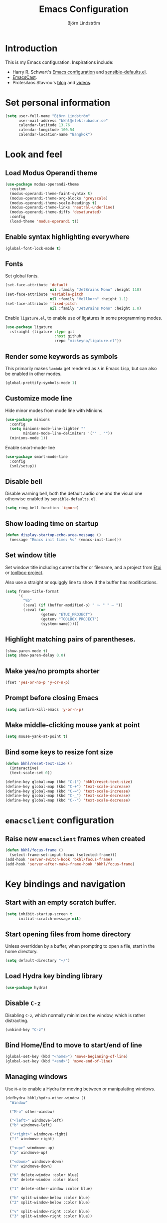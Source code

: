#+TITLE: Emacs Configuration
#+AUTHOR: Björn Lindström
#+EMAIL: bkhl@elektrubadur.se
#+STARTUP: overview

* Introduction

This is my Emacs configuration. Inspirations include:

- Harry R. Schwart's [[https://github.com/hrs/dotfiles/blob/main/emacs/dot-emacs.d/configuration.org][Emacs configuration]] and [[https://github.com/hrs/sensible-defaults.el][sensible-defaults.el]].
- [[https://emacscast.org/][EmacsCast]].
- Protesilaos Stavrou's  [[https://protesilaos.com/codelog/][blog]] and [[https://www.youtube.com/channel/UC0uTPqBCFIpZxlz_Lv1tk_g][videos]].

* Set personal information

#+begin_src emacs-lisp
(setq user-full-name "Björn Lindström"
      user-mail-address "bkhl@elektrubadur.se"
      calendar-latitude 13.76
      calendar-longitude 100.54
      calendar-location-name "Bangkok")
#+end_src

* Look and feel
** Load Modus Operandi theme

#+begin_src emacs-lisp
(use-package modus-operandi-theme
  :custom
  (modus-operandi-theme-faint-syntax t)
  (modus-operandi-theme-org-blocks 'greyscale)
  (modus-operandi-theme-scale-headings t)
  (modus-operandi-theme-links 'neutral-underline)
  (modus-operandi-theme-diffs 'desaturated)
  :config
  (load-theme 'modus-operandi t))
#+end_src

** Enable syntax highlighting everywhere

#+begin_src emacs-lisp
(global-font-lock-mode t)
#+end_src

** Fonts

Set global fonts.

#+begin_src emacs-lisp
(set-face-attribute 'default
                    nil :family "JetBrains Mono" :height 110)
(set-face-attribute 'variable-pitch
                    nil :family "Vollkorn" :height 1.1)
(set-face-attribute 'fixed-pitch
                    nil :family "JetBrains Mono" :height 1.0)
#+end_src

Enable =ligature.el=, to enable use of ligatures in some programming modes.

#+begin_src emacs-lisp
(use-package ligature
  :straight (ligature :type git
                      :host github
                      :repo "mickeynp/ligature.el"))
#+end_src

** Render some keywords as symbols

This primarily makes =lambda= get rendered as =λ= in Emacs Lisp, but can also be enabled in other modes.

#+begin_src emacs-lisp
(global-prettify-symbols-mode 1)
#+end_src

** Customize mode line

Hide minor modes from mode line with Minions.

#+begin_src emacs-lisp
(use-package minions
  :config
  (setq minions-mode-line-lighter ""
		minions-mode-line-delimiters '("" . ""))
  (minions-mode 1))
#+end_src

Enable smart-mode-line

#+begin_src emacs-lisp
(use-package smart-mode-line
  :config
  (sml/setup))
#+end_src

** Disable bell

Disable warning bell, both the default audio one and the visual one otherwise enabled by =sensible-defaults.el=.

#+begin_src emacs-lisp
(setq ring-bell-function 'ignore)
#+end_src

** Show loading time on startup

#+begin_src emacs-lisp
(defun display-startup-echo-area-message ()
  (message "Emacs init time: %s" (emacs-init-time)))
#+end_src

** Set window title

Set window title including current buffer or filename, and a project from [[https://gitlab.com/bkhl/etui][Etui]] or [[https://gitlab.com/bkhl/toolboxes/-/blob/latest/scripts/toolbox-project][toolbox-project]].

Also use a straight or squiggly line to show if the buffer has modifications.

#+begin_src emacs-lisp
(setq frame-title-format
      '(
        "%b"
        (:eval (if (buffer-modified-p) " ⁓ " " — "))
        (:eval (or
                (getenv "ETUI_PROJECT")
                (getenv "TOOLBOX_PROJECT")
                (system-name)))))
#+end_src

** Highlight matching pairs of parentheses.

#+begin_src emacs-lisp
(show-paren-mode t)
(setq show-paren-delay 0.0)
#+end_src

** Make yes/no prompts shorter

#+begin_src emacs-lisp
(fset 'yes-or-no-p 'y-or-n-p)
#+end_src

** Prompt before closing Emacs

#+begin_src emacs-lisp
(setq confirm-kill-emacs 'y-or-n-p)
#+end_src

** Make middle-clicking mouse yank at point

#+begin_src emacs-lisp
(setq mouse-yank-at-point t)
#+end_src

** Bind some keys to resize font size

#+begin_src emacs-lisp
(defun bkhl/reset-text-size ()
  (interactive)
  (text-scale-set 0))

(define-key global-map (kbd "C-)") 'bkhl/reset-text-size)
(define-key global-map (kbd "C-+") 'text-scale-increase)
(define-key global-map (kbd "C-=") 'text-scale-increase)
(define-key global-map (kbd "C-_") 'text-scale-decrease)
(define-key global-map (kbd "C--") 'text-scale-decrease)
#+end_src

* =emacsclient= configuration
** Raise new =emacsclient= frames when created

#+begin_src emacs-lisp
  (defun bkhl/focus-frame ()
    (select-frame-set-input-focus (selected-frame)))
  (add-hook 'server-switch-hook 'bkhl/focus-frame)
  (add-hook 'server-after-make-frame-hook 'bkhl/focus-frame)
#+end_src

* Key bindings and navigation
** Start with an empty scratch buffer.

#+begin_src emacs-lisp
(setq inhibit-startup-screen t
      initial-scratch-message nil)
#+end_src

** Start opening files from home directory

Unless overridden by a buffer, when prompting to open a file, start in the home directory.

#+begin_src emacs-lisp
(setq default-directory "~/")
#+end_src

** Load Hydra key binding library

#+begin_src emacs-lisp
(use-package hydra)
#+end_src

** Disable =C-z=

Disabling =C-z=, which normally minimizes the window, which is rather distracting.

#+begin_src emacs-lisp
(unbind-key "C-z")
#+end_src

** Bind Home/End to move to start/end of line

#+begin_src emacs-lisp
(global-set-key (kbd "<home>") 'move-beginning-of-line)
(global-set-key (kbd "<end>") 'move-end-of-line)
#+end_src

** Managing windows

Use  =M-o= to enable a Hydra for moving between or manipulating windows.

#+begin_src emacs-lisp
(defhydra bkhl/hydra-other-window ()
  "Window"

  ("M-o" other-window)

  ("<left>" windmove-left)
  ("b" windmove-left)

  ("<right>" windmove-right)
  ("f" windmove-right)

  ("<up>" windmove-up)
  ("p" windmove-up)

  ("<down>" windmove-down)
  ("n" windmove-down)

  ("k" delete-window :color blue)
  ("0" delete-window :color blue)

  ("1" delete-other-window :color blue)

  ("h" split-window-below :color blue)
  ("2" split-window-below :color blue)

  ("v" split-window-right :color blue)
  ("3" split-window-right :color blue))

(bind-key "M-o" #'bkhl/hydra-other-window/body)
#+end_src

** Selectrum for incremental narrowing commands

[[https://github.com/raxod502/selectrum][Selectrum]] is a library for incremental narrowing, and [[https://github.com/raxod502/prescient.el][Prescient]] adds more intelligent sorting of results to it.

#+begin_src emacs-lisp
(use-package selectrum
  :config (selectrum-mode))

(use-package selectrum-prescient
  :config
  (selectrum-prescient-mode)
  (prescient-persist-mode))
#+end_src

** CTRLF for search within buffer

This packages replaces the standard =isearch-forward= with a search function based on Selectrum.

Using an advice to use an "unbranded" prompt.

#+begin_src emacs-lisp
(defun bkhl/ctrlf-prompt (prompt)
  (if (string-prefix-p "CTRLF " prompt)
      (concat "Search " (substring prompt 6))
    prompt))

(use-package ctrlf
  :config
  (advice-add 'ctrlf--prompt :filter-return #'bkhl/ctrlf-prompt)
  (ctrlf-mode))
#+end_src

** Use =C-S-f= to expand region

This package allows first selecting the word the current pointer is on, and then by repeating the key press grow the selection to the next larger structure.

#+begin_src emacs-lisp
(use-package expand-region
  :bind ("C-S-w" . er/expand-region))
#+end_src

* File handling
** Store backups in tmp directory

Store backups and autosaves in =temporary-file-directory=. This risks losing some data on a system crash, but I am not very concerned about that as generally my important files are in some kind of version control.

#+begin_src emacs-lisp
(setq backup-directory-alist
      `((".*" . ,temporary-file-directory)))
(setq auto-save-file-name-transforms
      `((".*" ,temporary-file-directory t)))
#+end_src

** Automatically sync updated files

If a file changes, automatically refresh buffers containing the file, so that it doesn't get out of sync.

#+begin_src emacs-lisp
(global-auto-revert-mode t)
#+end_src

** Trim trailing spaces and enforce final newline

When files are saved, delete trailing whitespace and ensure that the file ends with a newline.

#+begin_src emacs-lisp
(add-hook 'before-save-hook 'delete-trailing-whitespace)
(setq require-final-newline t)
#+end_src

** Offer to create parent directories on save

When saving a file to a directory that doesn't exist, offer to create it.

#+begin_src emacs-lisp
  (defun bkhl/ask-create-directory ()
    (when buffer-file-name
      (let ((dir (file-name-directory buffer-file-name)))
        (when (and (not (file-exists-p dir))
                   (y-or-n-p (format "Directory %s does not exist. Create it?" dir)))
          (make-directory dir t)))))
  (add-hook 'before-save-hook 'bkhl/ask-create-directory)
#+end_src

* General text editing
** Highlight selected region and apply changes to it

Highlight the region when the mark is active.

#+begin_src emacs-lisp
(transient-mark-mode t)
#+end_src

Set it so that if a selection is active, typed text will replace the selection.

#+begin_src emacs-lisp
(delete-selection-mode t)
#+end_src

** Disable indentation using tabs.

#+begin_src emacs-lisp
(setq-default indent-tabs-mode nil)
#+end_src

** Set default line length to 80

#+begin_src emacs-lisp
(setq-default fill-column 80)
#+end_src

** Set default indentation width to 4.

#+begin_src emacs-lisp
(setq-default tab-width 4)
#+end_src

** Show character name in character description

When using =C-x == to look up the character under the point, also show Unicode
character name.

#+begin_src emacs-lisp
(setq what-cursor-show-names t)
#+end_src

** Automatically pair matching characters like parenthesis

Enable =electric-pair-mode=, which enables automatic insert of matching characters for example for parentheses.

#+begin_src emacs-lisp
(electric-pair-mode 1)
#+end_src

** Enable =yasnippet=

#+begin_src emacs-lisp
(use-package yasnippet)
#+end_src

** Operate on the current line if no region is active

This module allows a number of functions to operate on the current line if no region is selected.

#+begin_src emacs-lisp
(use-package whole-line-or-region
  :config (whole-line-or-region-global-mode))
#+end_src

* Project management and version control
** Projectile project management

Load the Projectile project management package.

#+begin_src emacs-lisp
(use-package projectile
  :config
  (projectile-mode 1)
  (define-key projectile-mode-map (kbd "C-c p") 'projectile-command-map))
#+end_src

This allows setting a value in a =.dir-locals.el= to make Projectile list only
files that are tracked in the Git repository.

#+begin_src emacs-lisp
(add-to-list 'safe-local-variable-values
             '(projectile-git-command . "git ls-files -zc --exclude-standard"))
#+end_src

** Magit Git integration

Load =magit=, for working with Git.

#+begin_src emacs-lisp
(use-package magit
  :bind
  ("C-x g" . magit-status)

  :custom
  (magit-push-always-verify nil)
  (git-commit-summary-max-length 50))
#+end_src

** Show uncommited changes in fringe

Load =diff-hl= which shows uncommited changes in the left-hand fringe.

#+begin_src emacs-lisp
(use-package diff-hl
  :config
  (global-diff-hl-mode 1)
  (diff-hl-flydiff-mode 1)
  (add-hook 'magit-pre-refresh-hook
            'diff-hl-magit-pre-refresh)
  (add-hook 'magit-post-refresh-hook
            'diff-hl-magit-post-refresh))
#+end_src

** =git-timemachine= for browsing file history

#+begin_src emacs-lisp
(use-package git-timemachine
  :after magit
  :hook magit)
#+end_src

** Make =vc-diff= imitate the diff format of Magit

#+begin_src emacs-lisp
(setq diff-font-lock-prettify t)
#+end_src

** Ally remembering risky local variables

This overrides the Emacs settings that enforces having to accept local variables matching certain patterns every time they are used.

#+begin_src emacs-lisp
(advice-add 'risky-local-variable-p :override #'ignore)
#+end_src

* Programming
** In programming modes, treat words in camel case symbols as separate.

#+begin_src emacs-lisp
(add-hook 'prog-mode-hook 'subword-mode)
#+end_src

** Add keybinding to comment/uncomment line or region

#+begin_src emacs-lisp
(defun bkhl/comment-or-uncomment-region-or-line ()
  "Comments or uncomments the region or the current line if
there's no active region."
  (interactive)
  (let (beg end)
    (if (region-active-p)
        (setq beg (region-beginning) end (region-end))
      (setq beg (line-beginning-position) end (line-end-position)))
    (comment-or-uncomment-region beg end)))


(global-set-key (kbd "M-;")
                'bkhl/comment-or-uncomment-region-or-line)
#+end_src

** Automatically scroll to new output in the =*compilation*= buffer.

#+begin_src emacs-lisp
(setq compilation-scroll-output t)
#+end_src

** Multi-purpose programming packages
*** Check code on the fly with Flycheck

Enable =flycheck-mode= globally.

#+begin_src emacs-lisp
(use-package flycheck
  :straight (flycheck :type git
                      :host github
                      :repo "bkhl/flycheck")
  :init (global-flycheck-mode))
#+end_src

Plugin to show Flycheck errors in a tool tip.

#+begin_src emacs-lisp
(use-package flycheck-pos-tip
  :hook (flycheck-mode . flycheck-pos-tip-mode))
#+end_src

*** Language Server Protocol with =lsp-mode=

Load =lsp-mode= itself.

#+begin_src emacs-lisp
(use-package lsp-mode
  :init (setq lsp-keymap-prefix "C-c l")
  :after flycheck
  :custom (lsp-modeline-code-action-fallback-icon "‡"))
#+end_src


#+begin_src emacs-lisp
(use-package lsp-ui
  :after lsp-mode)
#+end_src

*** Completion with =company=

#+begin_src emacs-lisp
(use-package company
  :config
  (add-hook 'after-init-hook 'global-company-mode)
  (bind-key "M-/" 'company-complete-common))
#+end_src

Use the =company-posframe= plugin to show the =company= menus in a separate frame, not affected by e.g. variable pitch mode.

#+begin_src emacs-lisp
(use-package company-posframe
  :custom (company-posframe-show-indicator nil)
  :hook (company-mode . company-posframe-mode))
#+end_src

Use [[https://github.com/raxod502/prescient.el][Prescient]] to sort alternatives in Company.

#+begin_src emacs-lisp
(use-package company-prescient
  :config (company-prescient-mode))
#+end_src

** Programming languages
*** Docker

#+begin_src emacs-lisp
(use-package dockerfile-mode
  :mode ("\\'Dockerfile\\.?" . dockerfile-mode))
#+end_src
*** Emacs Lisp

Fix indentation of quoted lists. Copied from [[https://www.reddit.com/r/emacs/comments/d7x7x8/finally_fixing_indentation_of_quoted_lists/][this Reddit post]].

#+begin_src emacs-lisp
(advice-add #'calculate-lisp-indent :override #'bkhl/calculate-lisp-indent)

(defun bkhl/calculate-lisp-indent (&optional parse-start)
  "Add better indentation for quoted and backquoted lists."
  ;; This line because `calculate-lisp-indent-last-sexp` was defined with `defvar`
  ;; with it's value ommited, marking it special and only defining it locally. So
  ;; if you don't have this, you'll get a void variable error.
  (defvar calculate-lisp-indent-last-sexp)
  (save-excursion
    (beginning-of-line)
    (let ((indent-point (point))
          state
          ;; setting this to a number inhibits calling hook
          (desired-indent nil)
          (retry t)
          calculate-lisp-indent-last-sexp containing-sexp)
      (cond ((or (markerp parse-start) (integerp parse-start))
             (goto-char parse-start))
            ((null parse-start) (beginning-of-defun))
            (t (setq state parse-start)))
      (unless state
        ;; Find outermost containing sexp
        (while (< (point) indent-point)
          (setq state (parse-partial-sexp (point) indent-point 0))))
      ;; Find innermost containing sexp
      (while (and retry
                  state
                  (> (elt state 0) 0))
        (setq retry nil)
        (setq calculate-lisp-indent-last-sexp (elt state 2))
        (setq containing-sexp (elt state 1))
        ;; Position following last unclosed open.
        (goto-char (1+ containing-sexp))
        ;; Is there a complete sexp since then?
        (if (and calculate-lisp-indent-last-sexp
                 (> calculate-lisp-indent-last-sexp (point)))
            ;; Yes, but is there a containing sexp after that?
            (let ((peek (parse-partial-sexp calculate-lisp-indent-last-sexp
                                            indent-point 0)))
              (if (setq retry (car (cdr peek))) (setq state peek)))))
      (if retry
          nil
        ;; Innermost containing sexp found
        (goto-char (1+ containing-sexp))
        (if (not calculate-lisp-indent-last-sexp)
            ;; indent-point immediately follows open paren.
            ;; Don't call hook.
            (setq desired-indent (current-column))
          ;; Find the start of first element of containing sexp.
          (parse-partial-sexp (point) calculate-lisp-indent-last-sexp 0 t)
          (cond ((looking-at "\\s(")
                 ;; First element of containing sexp is a list.
                 ;; Indent under that list.
                 )
                ((> (save-excursion (forward-line 1) (point))
                    calculate-lisp-indent-last-sexp)
                 ;; This is the first line to start within the containing sexp.
                 ;; It's almost certainly a function call.
                 (if (or
                      ;; Containing sexp has nothing before this line
                      ;; except the first element. Indent under that element.
                      (= (point) calculate-lisp-indent-last-sexp)

                      ;; First sexp after `containing-sexp' is a keyword. This
                      ;; condition is more debatable. It's so that I can have
                      ;; unquoted plists in macros. It assumes that you won't
                      ;; make a function whose name is a keyword.
                      ;; (when-let (char-after (char-after (1+ containing-sexp)))
                      ;;   (char-equal char-after ?:))

                      ;; Check for quotes or backquotes around.
                      (let* ((positions (elt state 9))
                             (last (car (last positions)))
                             (rest (reverse (butlast positions)))
                             (any-quoted-p nil)
                             (point nil))
                        (or
                         (when-let (char (char-before last))
                           (or (char-equal char ?')
                               (char-equal char ?`)))
                         (progn
                           (while (and rest (not any-quoted-p))
                             (setq point (pop rest))
                             (setq any-quoted-p
                                   (or
                                    (when-let (char (char-before point))
                                      (or (char-equal char ?')
                                          (char-equal char ?`)))
                                    (save-excursion
                                      (goto-char (1+ point))
                                      (looking-at-p
                                       "\\(?:back\\)?quote[\t\n\f\s]+(")))))
                           any-quoted-p))))
                     ;; Containing sexp has nothing before this line
                     ;; except the first element.  Indent under that element.
                     nil
                   ;; Skip the first element, find start of second (the first
                   ;; argument of the function call) and indent under.
                   (progn (forward-sexp 1)
                          (parse-partial-sexp (point)
                                              calculate-lisp-indent-last-sexp
                                              0 t)))
                 (backward-prefix-chars))
                (t
                 ;; Indent beneath first sexp on same line as
                 ;; `calculate-lisp-indent-last-sexp'.  Again, it's
                 ;; almost certainly a function call.
                 (goto-char calculate-lisp-indent-last-sexp)
                 (beginning-of-line)
                 (parse-partial-sexp (point) calculate-lisp-indent-last-sexp
                                     0 t)
                 (backward-prefix-chars)))))
      ;; Point is at the point to indent under unless we are inside a string.
      ;; Call indentation hook except when overridden by lisp-indent-offset
      ;; or if the desired indentation has already been computed.
      (let ((normal-indent (current-column)))
        (cond ((elt state 3)
               ;; Inside a string, don't change indentation.
               nil)
              ((and (integerp lisp-indent-offset) containing-sexp)
               ;; Indent by constant offset
               (goto-char containing-sexp)
               (+ (current-column) lisp-indent-offset))
              ;; in this case calculate-lisp-indent-last-sexp is not nil
              (calculate-lisp-indent-last-sexp
               (or
                ;; try to align the parameters of a known function
                (and lisp-indent-function
                     (not retry)
                     (funcall lisp-indent-function indent-point state))
                ;; If the function has no special alignment
                ;; or it does not apply to this argument,
                ;; try to align a constant-symbol under the last
                ;; preceding constant symbol, if there is such one of
                ;; the last 2 preceding symbols, in the previous
                ;; uncommented line.
                (and (save-excursion
                       (goto-char indent-point)
                       (skip-chars-forward " \t")
                       (looking-at ":"))
                     ;; The last sexp may not be at the indentation
                     ;; where it begins, so find that one, instead.
                     (save-excursion
                       (goto-char calculate-lisp-indent-last-sexp)
                       ;; Handle prefix characters and whitespace
                       ;; following an open paren.  (Bug#1012)
                       (backward-prefix-chars)
                       (while (not (or (looking-back "^[ \t]*\\|([ \t]+"
                                                     (line-beginning-position))
                                       (and containing-sexp
                                            (>= (1+ containing-sexp) (point)))))
                         (forward-sexp -1)
                         (backward-prefix-chars))
                       (setq calculate-lisp-indent-last-sexp (point)))
                     (> calculate-lisp-indent-last-sexp
                        (save-excursion
                          (goto-char (1+ containing-sexp))
                          (parse-partial-sexp (point) calculate-lisp-indent-last-sexp 0 t)
                          (point)))
                     (let ((parse-sexp-ignore-comments t)
                           indent)
                       (goto-char calculate-lisp-indent-last-sexp)
                       (or (and (looking-at ":")
                                (setq indent (current-column)))
                           (and (< (line-beginning-position)
                                   (prog2 (backward-sexp) (point)))
                                (looking-at ":")
                                (setq indent (current-column))))
                       indent))
                ;; another symbols or constants not preceded by a constant
                ;; as defined above.
                normal-indent))
              ;; in this case calculate-lisp-indent-last-sexp is nil
              (desired-indent)
              (t
               normal-indent))))))
#+end_src

*** Python

Use Python 3 as default Python interpreter. This is for environments that does not have a =python= command, or that points it to Python 2.

#+begin_src emacs-lisp
(setq python-shell-interpreter "python3"
      python-shell-interpreter-args "-i")
#+end_src

Package for activating Python virtual environments.

#+begin_src emacs-lisp
(use-package pyvenv)
#+end_src

Elpy, package with IDE-like features for Python. I've found so far that this is faster and more reliable than =lsp-mode= for Python.

#+begin_src emacs-lisp
(use-package elpy
  :defer t
  :custom (elpy-rpc-python-command "python3")
  :init (advice-add 'python-mode :before 'elpy-enable))
#+end_src

Helper function to set =flycheck= executables to match the current virtual environment.

#+begin_src emacs-lisp
(defun bkhl/flycheck-python-set-executables ()
  "Use some commands from virtual environments in flycheck."
  (let ((exec-path (python-shell-calculate-exec-path)))
    (setq-local flycheck-python-pylint-executable
                (executable-find "pylint"))))

(defun bkhl/flycheck-python-set-executables-add-hook ()
  (add-hook 'flycheck-before-syntax-check-hook
            #'bkhl/flycheck-python-set-executables 'local))

(add-hook 'python-mode-hook
          'bkhl/flycheck-python-set-executables-add-hook)
#+end_src

Add formatters for Python.

 #+begin_src emacs-lisp
 (use-package reformatter
   :config
   (reformatter-define python-black-format
                       :program "black" :args '("-q" "-"))

   (reformatter-define python-isort-format
                       :program "isort" :args '("-q" "-"))

   (defun bkhl/python-format-buffer ()
     (python-isort-format-buffer)
     (python-black-format-buffer))

   (with-eval-after-load 'python
     (bind-key "C-c f" (lambda ()
                         (interactive)
                         (python-isort-format-buffer)
                         (python-black-format-buffer))
               python-mode-map)))
#+end_src

Enable ligatures in Python buffers.

#+begin_src emacs-lisp
(ligature-set-ligatures '(python-mode)
                        '("**"  "//"  "+="  "-="
                          "*="  "/="  "%="  "//="
                          "**=" "&="  "|="  "^="
                          ">>=" "<<=" "=="  "!="
                          ">="  "<="  "<<"  ">>"
                          "#!"  "__"  "->"))
(add-hook 'python-mode-hook 'ligature-mode)
#+end_src

*** Rust

Use =rustic= for Rust editing.

#+begin_src emacs-lisp
(use-package rustic
  :after (lsp-mode company)
  :custom
  (rustic-format-trigger 'on-save))
#+end_src

Enable some programming ligatures in Rust buffers.

#+begin_src emacs-lisp
(ligature-set-ligatures '(rustic-mode)
                        '("->"  "=>"  "::"  "!="
                          "%="  "%="  "&&"  "*="
                          "+="  "-="  ".."  "..="
                          "..." "/="  "<<"  "<<="
                          "<="  "=="  "=>"  ">="
                          ">>"  ">>=" "^="  "|="
                          "||"  "#["))
(add-hook 'rustic-mode-hook 'ligature-mode)
#+end_src

* Writing
** Use single space to delimit sentences

#+begin_src emacs-lisp
(setq sentence-end-double-space nil)
#+end_src

** Prose writing environment with Olivetti

A minor mode that automatically adjusts margins &c. for prose writing.

#+begin_src emacs-lisp
  (use-package olivetti
    :config
    (add-hook 'org-mode-hook 'olivetti-mode))
#+end_src

* =org-mode= planning and note-taking

As an exception to the rule in this file, =org-mode= is not called with =use-package=, because it has so much configuration that it warrants splitting it into sections, and it has implicitly been loaded before running this file, given that this configuration itself is written in =org-mode=.

** =TODO= keywords

Customizing =TODO= keywords adding my own state =READ=, which is for things to
read and possibly make notes on or file.

#+begin_src emacs-lisp
(setq org-todo-keywords
      '((sequence
         "TODO(t)" "READ(r)"
         "|"
         "DONE(d)" "CANCELLED(c)")))
#+end_src

** Directories

Set a custom variable for the notes directory, so that it can be referred to
later.

#+begin_src emacs-lisp
(setq bkhl/org-directory "~/Documents/Notes/")
#+end_src

** Make initial scratch buffer use =org-mode=

#+begin_src emacs-lisp
(setq initial-major-mode 'org-mode)
#+end_src

** Editing

Edit src blocks in current window.

#+begin_src emacs-lisp
(setq org-src-window-setup 'current-window)
#+end_src

Make indentation and fonts in code blocks work according to mode for the language in the block.

#+begin_src emacs-lisp
(setq org-src-tab-acts-natively t
      org-src-fontify-natively t)
#+end_src

Disable the extra indentation in src blocks.

#+begin_src emacs-lisp
(setq org-edit-src-content-indentation 0)
#+end_src

This prevents accidental editing in invisible regions.

#+begin_src emacs-lisp
(setq org-catch-invisible-edits 'error)
#+end_src

Shortcut for inserting a block of Elisp.

#+begin_src emacs-lisp
(add-to-list 'org-structure-template-alist
             '("el" . "src emacs-lisp"))
#+end_src

** Display

Enable =org-indent= mode, which makes org-mode indent sections visually, but not in the saved files.

#+begin_src emacs-lisp
(setq org-startup-indented t)
#+end_src

Use variable fonts in =org-mode= buffers.

#+begin_src emacs-lisp
(add-hook 'org-mode-hook 'variable-pitch-mode)
#+end_src

Display bullets instead of asterisks.

#+begin_src emacs-lisp
(use-package org-superstar
  :init
  (add-hook 'org-mode-hook 'org-superstar-mode))
#+end_src

Hide the characters surrounding emphasized phrases

#+begin_src emacs-lisp
(setq org-hide-emphasis-markers t)
#+end_src

Use the Thai ellipsis character, ไปยาลน้อย.

#+begin_src emacs-lisp
(setq org-ellipsis " ฯ")
#+end_src

** Capturing

Add templates for use by =org-capture=

#+begin_src emacs-lisp
(setq org-capture-templates
      `(("i" "inbox" entry (file ,(concat bkhl/org-directory "Inbox.org"))
         "* TODO %?")))
#+end_src

Bind =C-c c= to =org-capture= to quickly add notes.

#+begin_src emacs-lisp
(bind-key "C-c c" 'org-capture)
#+end_src

** Refiling

This allows refiling within the current buffer, or any agenda files.

#+begin_src emacs-lisp
(setq org-refile-targets '((nil :maxlevel . 9)
                           (org-agenda-files :maxlevel . 9))
      org-outline-path-complete-in-steps nil
      org-refile-use-outline-path 'file)
#+end_src

** Agendas

Install =org-super-agenda= for improved agenda interface, and categorize tasks roughly by urgency.

I use recurring tasks for habits rather than the habit feature, because [[http://www.orgzly.com/][Orgzly]] currently only supports the former feature, so that's why I use a tag for those here.

#+begin_src emacs-lisp
(use-package org-super-agenda
  :custom (org-super-agenda-groups
           '((:name "Schedule"
              :time-grid t)
             (:name "Due today"
              :deadline today)
             (:name "Overdue"
              :deadline past)
             (:name "Due soon"
              :deadline future)
             (:name "Habits"
              :tag ("habit"))
             (:name "Other"
              :todo ("TODO" "READ"))))
  :config (org-super-agenda-mode))
#+end_src

Search all files in the notes directory when creating agendas.

#+begin_src emacs-lisp
(setq org-agenda-files `(,bkhl/org-directory))
#+end_src

Keybinding to open an agenda view.

#+begin_src emacs-lisp
(bind-key "C-c a" 'org-agenda)
#+end_src

Hide done tasks from the agenda.

#+begin_src emacs-lisp
(setq org-agenda-skip-scheduled-if-done t
      org-agenda-skip-deadline-if-done t)
#+end_src

* File formats
** hledger

#+begin_src emacs-lisp
(use-package ledger-mode
  :mode "\\.journal\\'"
  :custom
  (ledger-post-auto-align nil)
  :config
  (setq ledger-mode-should-check-version nil
        ledger-report-links-in-register nil
        ledger-binary-path "hledger"
        ledger-default-date-format ledger-iso-date-format))
#+end_src

** YAML

#+begin_src emacs-lisp
(use-package yaml-mode)
#+end_src

* Other modes
** dired

Make file sizes shown in dired human readable.

#+begin_src emacs-lisp
(setq-default dired-listing-switches "-alh")
#+end_src
